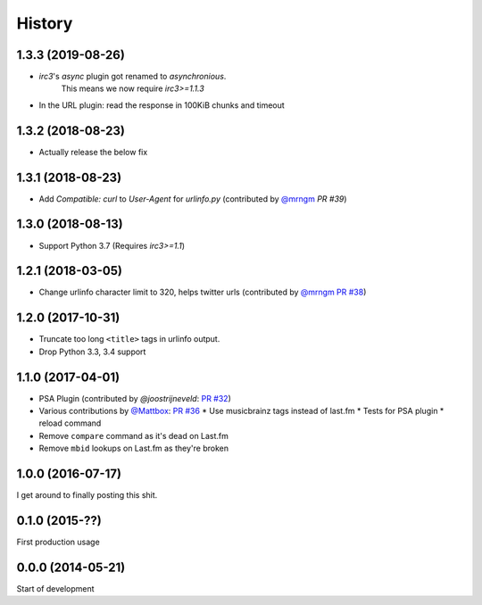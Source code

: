 .. :changelog:

=======
History
=======

1.3.3 (2019-08-26)
------------------

* `irc3`'s `async` plugin got renamed to `asynchronious`.
    This means we now require `irc3>=1.1.3`
* In the URL plugin: read the response in 100KiB chunks and timeout

1.3.2 (2018-08-23)
------------------

* Actually release the below fix

1.3.1 (2018-08-23)
------------------

* Add `Compatible: curl` to `User-Agent` for `urlinfo.py` (contributed by `@mrngm`_ `PR #39`)

.. _PR #39: https://github.com/thomwiggers/onebot/pull/39

1.3.0 (2018-08-13)
------------------

* Support Python 3.7 (Requires `irc3>=1.1`)

1.2.1 (2018-03-05)
-----------------

* Change urlinfo character limit to 320, helps twitter urls (contributed by `@mrngm`_ `PR #38`_)

.. _@mrngm: https://github.com/mrngm/
.. _PR #38: https://github.com/thomwiggers/onebot/pull/38

1.2.0 (2017-10-31)
------------------

* Truncate too long ``<title>`` tags in urlinfo output.
* Drop Python 3.3, 3.4 support

1.1.0 (2017-04-01)
------------------

* PSA Plugin (contributed by `@joostrijneveld`: `PR #32`_)
* Various contributions by `@Mattbox`_: `PR #36`_
  * Use musicbrainz tags instead of last.fm
  * Tests for PSA plugin
  * reload command
* Remove ``compare`` command as it's dead on Last.fm
* Remove ``mbid`` lookups on Last.fm as they're broken

.. _@joostrijneveld: https://github.com/joostrijneveld/
.. _@Mattbox: https://github.com/mattbox/
.. _PR #32: https://github.com/thomwiggers/onebot/pull/36
.. _PR #36: https://github.com/thomwiggers/onebot/pull/36

1.0.0 (2016-07-17)
------------------

I get around to finally posting this shit.

0.1.0 (2015-??)
------------------
First production usage

0.0.0 (2014-05-21)
------------------

Start of development
